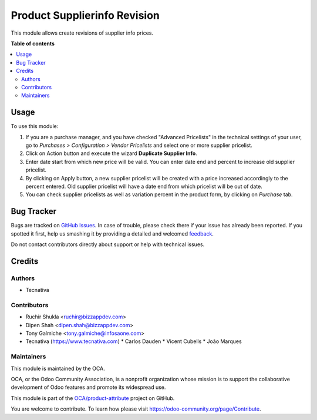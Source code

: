=============================
Product Supplierinfo Revision
=============================

.. !!!!!!!!!!!!!!!!!!!!!!!!!!!!!!!!!!!!!!!!!!!!!!!!!!!!
   !! This file is generated by oca-gen-addon-readme !!
   !! changes will be overwritten.                   !!
   !!!!!!!!!!!!!!!!!!!!!!!!!!!!!!!!!!!!!!!!!!!!!!!!!!!!

.. |badge1| image:: https://img.shields.io/badge/maturity-Beta-yellow.png
    :target: https://odoo-community.org/page/development-status
    :alt: Beta
.. |badge2| image:: https://img.shields.io/badge/licence-AGPL--3-blue.png
    :target: http://www.gnu.org/licenses/agpl-3.0-standalone.html
    :alt: License: AGPL-3
.. |badge3| image:: https://img.shields.io/badge/github-OCA%2Fproduct--attribute-lightgray.png?logo=github
    :target: https://github.com/OCA/product-attribute/tree/15.0/product_supplierinfo_revision
    :alt: OCA/product-attribute
.. |badge4| image:: https://img.shields.io/badge/weblate-Translate%20me-F47D42.png
    :target: https://translation.odoo-community.org/projects/product-attribute-15-0/product-attribute-15-0-product_supplierinfo_revision
    :alt: Translate me on Weblate
.. |badge5| image:: https://img.shields.io/badge/runbot-Try%20me-875A7B.png
    :target: https://runbot.odoo-community.org/runbot/135/15.0
    :alt: Try me on Runbot

|badge1| |badge2| |badge3| |badge4| |badge5| 

This module allows create revisions of supplier info prices.

**Table of contents**

.. contents::
   :local:

Usage
=====

To use this module:

#. If you are a purchase manager, and you have checked "Advanced Pricelists"
   in the technical settings of your user, go to *Purchases > Configuration >
   Vendor Pricelists* and select one or more supplier pricelist.
#. Click on Action button and execute the wizard **Duplicate Supplier Info**.
#. Enter date start from which new price will be valid. You can enter date
   end and percent to increase old supplier pricelist.
#. By clicking on Apply button, a new supplier pricelist will be created with
   a price increased accordingly to the percent entered. Old supplier
   pricelist will have a date end from which pricelist will be out of date.
#. You can check supplier pricelists as well as variation percent in the
   product form, by clicking on *Purchase* tab.

Bug Tracker
===========

Bugs are tracked on `GitHub Issues <https://github.com/OCA/product-attribute/issues>`_.
In case of trouble, please check there if your issue has already been reported.
If you spotted it first, help us smashing it by providing a detailed and welcomed
`feedback <https://github.com/OCA/product-attribute/issues/new?body=module:%20product_supplierinfo_revision%0Aversion:%2015.0%0A%0A**Steps%20to%20reproduce**%0A-%20...%0A%0A**Current%20behavior**%0A%0A**Expected%20behavior**>`_.

Do not contact contributors directly about support or help with technical issues.

Credits
=======

Authors
~~~~~~~

* Tecnativa

Contributors
~~~~~~~~~~~~

* Ruchir Shukla <ruchir@bizzappdev.com>
* Dipen Shah <dipen.shah@bizzappdev.com>
* Tony Galmiche <tony.galmiche@infosaone.com>

* Tecnativa (https://www.tecnativa.com)
  * Carlos Dauden
  * Vicent Cubells
  * João Marques

Maintainers
~~~~~~~~~~~

This module is maintained by the OCA.

.. image:: https://odoo-community.org/logo.png
   :alt: Odoo Community Association
   :target: https://odoo-community.org

OCA, or the Odoo Community Association, is a nonprofit organization whose
mission is to support the collaborative development of Odoo features and
promote its widespread use.

This module is part of the `OCA/product-attribute <https://github.com/OCA/product-attribute/tree/15.0/product_supplierinfo_revision>`_ project on GitHub.

You are welcome to contribute. To learn how please visit https://odoo-community.org/page/Contribute.
